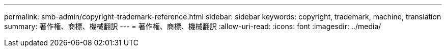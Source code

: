 ---
permalink: smb-admin/copyright-trademark-reference.html 
sidebar: sidebar 
keywords: copyright, trademark, machine, translation 
summary: 著作権、商標、機械翻訳 
---
= 著作権、商標、機械翻訳
:allow-uri-read: 
:icons: font
:imagesdir: ../media/


